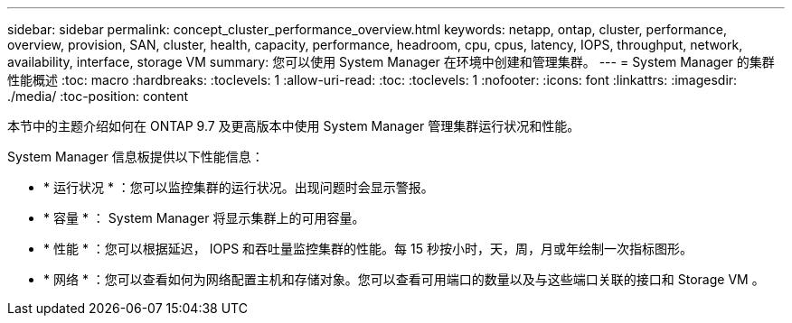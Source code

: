 ---
sidebar: sidebar 
permalink: concept_cluster_performance_overview.html 
keywords: netapp, ontap, cluster, performance, overview, provision, SAN, cluster, health, capacity, performance, headroom, cpu, cpus, latency, IOPS, throughput, network, availability, interface, storage VM 
summary: 您可以使用 System Manager 在环境中创建和管理集群。 
---
= System Manager 的集群性能概述
:toc: macro
:hardbreaks:
:toclevels: 1
:allow-uri-read: 
:toc: 
:toclevels: 1
:nofooter: 
:icons: font
:linkattrs: 
:imagesdir: ./media/
:toc-position: content


[role="lead"]
本节中的主题介绍如何在 ONTAP 9.7 及更高版本中使用 System Manager 管理集群运行状况和性能。

System Manager 信息板提供以下性能信息：

* * 运行状况 * ：您可以监控集群的运行状况。出现问题时会显示警报。
* * 容量 * ： System Manager 将显示集群上的可用容量。
* * 性能 * ：您可以根据延迟， IOPS 和吞吐量监控集群的性能。每 15 秒按小时，天，周，月或年绘制一次指标图形。
* * 网络 * ：您可以查看如何为网络配置主机和存储对象。您可以查看可用端口的数量以及与这些端口关联的接口和 Storage VM 。

